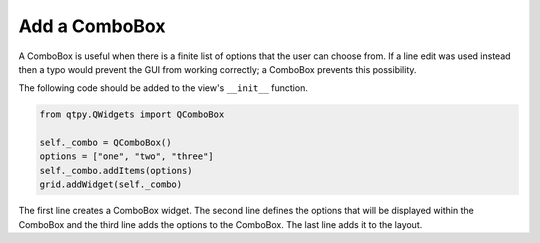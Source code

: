 .. _AddComboBox:

==============
Add a ComboBox
==============

A ComboBox is useful when there is a finite list of options that the
user can choose from. If a line edit was used instead then a typo
would prevent the GUI from working correctly; a ComboBox prevents this
possibility.

The following code should be added to the view's ``__init__`` function.

.. code-block:: python

    from qtpy.QWidgets import QComboBox

    self._combo = QComboBox()
    options = ["one", "two", "three"]
    self._combo.addItems(options)
    grid.addWidget(self._combo)

The first line creates a ComboBox widget. The second line defines the
options that will be displayed within the ComboBox and the third line
adds the options to the ComboBox. The last line adds it to the layout.
